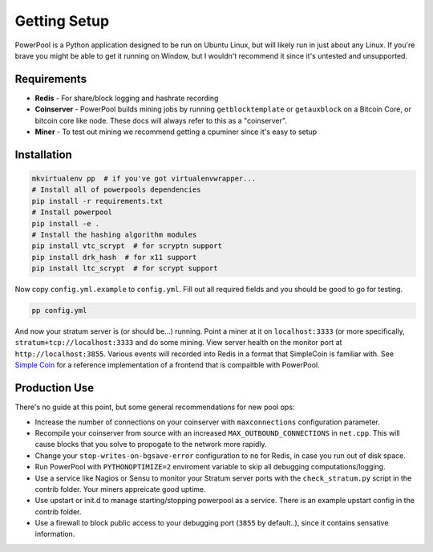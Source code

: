 Getting Setup
=============

PowerPool is a Python application designed to be run on Ubuntu Linux, but will
likely run in just about any Linux. If you're brave you might be able to get it
running on Window, but I wouldn't recommend it since it's untested and
unsupported.

Requirements
------------

* **Redis** - For share/block logging and hashrate recording
* **Coinserver** - PowerPool builds mining jobs by running ``getblocktemplate``
  or ``getauxblock`` on a Bitcoin Core, or bitcoin core like node. These docs
  will always refer to this as a "coinserver".
* **Miner** - To test out mining we recommend getting a cpuminer since it's
  easy to setup

Installation
------------

.. code-block:: bash

    mkvirtualenv pp  # if you've got virtualenvwrapper...
    # Install all of powerpools dependencies
    pip install -r requirements.txt
    # Install powerpool
    pip install -e .
    # Install the hashing algorithm modules
    pip install vtc_scrypt  # for scryptn support
    pip install drk_hash  # for x11 support
    pip install ltc_scrypt  # for scrypt support

Now copy ``config.yml.example`` to ``config.yml``. Fill out all required fields
and you should be good to go for testing. 

.. code-block:: bash

    pp config.yml

And now your stratum server is (or should be...) running. Point a miner at it
on ``localhost:3333`` (or more specifically, ``stratum+tcp://localhost:3333``
and do some mining. View server health on the monitor port at
``http://localhost:3855``. Various events will recorded into Redis in a format
that SimpleCoin is familiar with. See `Simple Coin
<https://github.com/simplecrypto/simplecoin>`_ for a reference implementation
of a frontend that is compaitble with PowerPool.

Production Use
--------------

There's no guide at this point, but some general recommendations for new pool ops:

* Increase the number of connections on your coinserver with ``maxconnections``
  configuration parameter.
* Recompile your coinserver from source with an increased
  ``MAX_OUTBOUND_CONNECTIONS`` in ``net.cpp``. This will cause blocks that you
  solve to propogate to the network more rapidly.
* Change your ``stop-writes-on-bgsave-error`` configuration to ``no`` for Redis, in
  case you run out of disk space.
* Run PowerPool with ``PYTHONOPTIMIZE=2`` enviroment variable to skip all
  debugging computations/logging.
* Use a service like Nagios or Sensu to monitor your Stratum server ports with
  the ``check_stratum.py`` script in the contrib folder. Your miners appreicate
  good uptime.
* Use upstart or init.d to manage starting/stopping powerpool as a service.
  There is an example upstart config in the contrib folder.
* Use a firewall to block public access to your debugging port (``3855`` by
  default..), since it contains sensative information.
